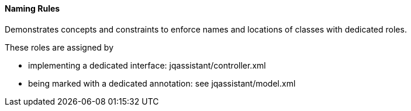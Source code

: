 ==== Naming Rules

Demonstrates concepts and constraints to enforce names and locations of classes with dedicated roles.

These roles are assigned by

* implementing a dedicated interface: jqassistant/controller.xml
* being marked with a dedicated annotation: see jqassistant/model.xml

